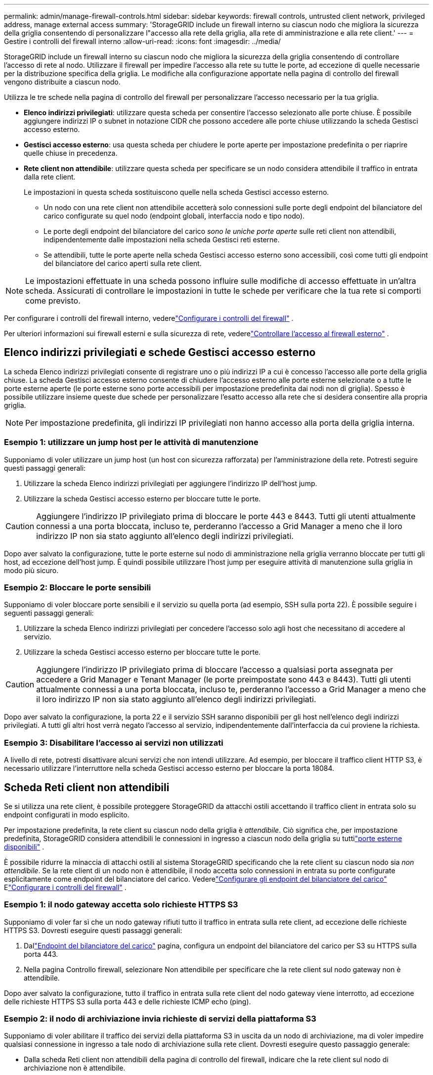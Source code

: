 ---
permalink: admin/manage-firewall-controls.html 
sidebar: sidebar 
keywords: firewall controls, untrusted client network, privileged address, manage external access 
summary: 'StorageGRID include un firewall interno su ciascun nodo che migliora la sicurezza della griglia consentendo di personalizzare l"accesso alla rete della griglia, alla rete di amministrazione e alla rete client.' 
---
= Gestire i controlli del firewall interno
:allow-uri-read: 
:icons: font
:imagesdir: ../media/


[role="lead"]
StorageGRID include un firewall interno su ciascun nodo che migliora la sicurezza della griglia consentendo di controllare l'accesso di rete al nodo.  Utilizzare il firewall per impedire l'accesso alla rete su tutte le porte, ad eccezione di quelle necessarie per la distribuzione specifica della griglia.  Le modifiche alla configurazione apportate nella pagina di controllo del firewall vengono distribuite a ciascun nodo.

Utilizza le tre schede nella pagina di controllo del firewall per personalizzare l'accesso necessario per la tua griglia.

* *Elenco indirizzi privilegiati*: utilizzare questa scheda per consentire l'accesso selezionato alle porte chiuse.  È possibile aggiungere indirizzi IP o subnet in notazione CIDR che possono accedere alle porte chiuse utilizzando la scheda Gestisci accesso esterno.
* *Gestisci accesso esterno*: usa questa scheda per chiudere le porte aperte per impostazione predefinita o per riaprire quelle chiuse in precedenza.
* *Rete client non attendibile*: utilizzare questa scheda per specificare se un nodo considera attendibile il traffico in entrata dalla rete client.
+
Le impostazioni in questa scheda sostituiscono quelle nella scheda Gestisci accesso esterno.

+
** Un nodo con una rete client non attendibile accetterà solo connessioni sulle porte degli endpoint del bilanciatore del carico configurate su quel nodo (endpoint globali, interfaccia nodo e tipo nodo).
** Le porte degli endpoint del bilanciatore del carico _sono le uniche porte aperte_ sulle reti client non attendibili, indipendentemente dalle impostazioni nella scheda Gestisci reti esterne.
** Se attendibili, tutte le porte aperte nella scheda Gestisci accesso esterno sono accessibili, così come tutti gli endpoint del bilanciatore del carico aperti sulla rete client.





NOTE: Le impostazioni effettuate in una scheda possono influire sulle modifiche di accesso effettuate in un'altra scheda.  Assicurati di controllare le impostazioni in tutte le schede per verificare che la tua rete si comporti come previsto.

Per configurare i controlli del firewall interno, vederelink:../admin/configure-firewall-controls.html["Configurare i controlli del firewall"] .

Per ulteriori informazioni sui firewall esterni e sulla sicurezza di rete, vederelink:../admin/controlling-access-through-firewalls.html["Controllare l'accesso al firewall esterno"] .



== Elenco indirizzi privilegiati e schede Gestisci accesso esterno

La scheda Elenco indirizzi privilegiati consente di registrare uno o più indirizzi IP a cui è concesso l'accesso alle porte della griglia chiuse.  La scheda Gestisci accesso esterno consente di chiudere l'accesso esterno alle porte esterne selezionate o a tutte le porte esterne aperte (le porte esterne sono porte accessibili per impostazione predefinita dai nodi non di griglia).  Spesso è possibile utilizzare insieme queste due schede per personalizzare l'esatto accesso alla rete che si desidera consentire alla propria griglia.


NOTE: Per impostazione predefinita, gli indirizzi IP privilegiati non hanno accesso alla porta della griglia interna.



=== Esempio 1: utilizzare un jump host per le attività di manutenzione

Supponiamo di voler utilizzare un jump host (un host con sicurezza rafforzata) per l'amministrazione della rete.  Potresti seguire questi passaggi generali:

. Utilizzare la scheda Elenco indirizzi privilegiati per aggiungere l'indirizzo IP dell'host jump.
. Utilizzare la scheda Gestisci accesso esterno per bloccare tutte le porte.



CAUTION: Aggiungere l'indirizzo IP privilegiato prima di bloccare le porte 443 e 8443.  Tutti gli utenti attualmente connessi a una porta bloccata, incluso te, perderanno l'accesso a Grid Manager a meno che il loro indirizzo IP non sia stato aggiunto all'elenco degli indirizzi privilegiati.

Dopo aver salvato la configurazione, tutte le porte esterne sul nodo di amministrazione nella griglia verranno bloccate per tutti gli host, ad eccezione dell'host jump.  È quindi possibile utilizzare l'host jump per eseguire attività di manutenzione sulla griglia in modo più sicuro.



=== Esempio 2: Bloccare le porte sensibili

Supponiamo di voler bloccare porte sensibili e il servizio su quella porta (ad esempio, SSH sulla porta 22). È possibile seguire i seguenti passaggi generali:

. Utilizzare la scheda Elenco indirizzi privilegiati per concedere l'accesso solo agli host che necessitano di accedere al servizio.
. Utilizzare la scheda Gestisci accesso esterno per bloccare tutte le porte.



CAUTION: Aggiungere l'indirizzo IP privilegiato prima di bloccare l'accesso a qualsiasi porta assegnata per accedere a Grid Manager e Tenant Manager (le porte preimpostate sono 443 e 8443).  Tutti gli utenti attualmente connessi a una porta bloccata, incluso te, perderanno l'accesso a Grid Manager a meno che il loro indirizzo IP non sia stato aggiunto all'elenco degli indirizzi privilegiati.

Dopo aver salvato la configurazione, la porta 22 e il servizio SSH saranno disponibili per gli host nell'elenco degli indirizzi privilegiati.  A tutti gli altri host verrà negato l'accesso al servizio, indipendentemente dall'interfaccia da cui proviene la richiesta.



=== Esempio 3: Disabilitare l'accesso ai servizi non utilizzati

A livello di rete, potresti disattivare alcuni servizi che non intendi utilizzare.  Ad esempio, per bloccare il traffico client HTTP S3, è necessario utilizzare l'interruttore nella scheda Gestisci accesso esterno per bloccare la porta 18084.



== Scheda Reti client non attendibili

Se si utilizza una rete client, è possibile proteggere StorageGRID da attacchi ostili accettando il traffico client in entrata solo su endpoint configurati in modo esplicito.

Per impostazione predefinita, la rete client su ciascun nodo della griglia è _attendibile_.  Ciò significa che, per impostazione predefinita, StorageGRID considera attendibili le connessioni in ingresso a ciascun nodo della griglia su tuttilink:../network/external-communications.html["porte esterne disponibili"] .

È possibile ridurre la minaccia di attacchi ostili al sistema StorageGRID specificando che la rete client su ciascun nodo sia _non attendibile_.  Se la rete client di un nodo non è attendibile, il nodo accetta solo connessioni in entrata su porte configurate esplicitamente come endpoint del bilanciatore del carico. Vederelink:../admin/configuring-load-balancer-endpoints.html["Configurare gli endpoint del bilanciatore del carico"] Elink:../admin/configure-firewall-controls.html["Configurare i controlli del firewall"] .



=== Esempio 1: il nodo gateway accetta solo richieste HTTPS S3

Supponiamo di voler far sì che un nodo gateway rifiuti tutto il traffico in entrata sulla rete client, ad eccezione delle richieste HTTPS S3.  Dovresti eseguire questi passaggi generali:

. Dallink:../admin/configuring-load-balancer-endpoints.html["Endpoint del bilanciatore del carico"] pagina, configura un endpoint del bilanciatore del carico per S3 su HTTPS sulla porta 443.
. Nella pagina Controllo firewall, selezionare Non attendibile per specificare che la rete client sul nodo gateway non è attendibile.


Dopo aver salvato la configurazione, tutto il traffico in entrata sulla rete client del nodo gateway viene interrotto, ad eccezione delle richieste HTTPS S3 sulla porta 443 e delle richieste ICMP echo (ping).



=== Esempio 2: il nodo di archiviazione invia richieste di servizi della piattaforma S3

Supponiamo di voler abilitare il traffico dei servizi della piattaforma S3 in uscita da un nodo di archiviazione, ma di voler impedire qualsiasi connessione in ingresso a tale nodo di archiviazione sulla rete client.  Dovresti eseguire questo passaggio generale:

* Dalla scheda Reti client non attendibili della pagina di controllo del firewall, indicare che la rete client sul nodo di archiviazione non è attendibile.


Dopo aver salvato la configurazione, il nodo di archiviazione non accetta più traffico in entrata sulla rete client, ma continua a consentire richieste in uscita verso le destinazioni dei servizi della piattaforma configurati.



=== Esempio 3: limitazione dell'accesso a Grid Manager a una subnet

Supponiamo di voler consentire l'accesso a Grid Manager solo su una subnet specifica.  Dovresti eseguire i seguenti passaggi:

. Collega la rete client dei tuoi nodi amministrativi alla subnet.
. Utilizzare la scheda Rete client non attendibile per configurare la rete client come non attendibile.
. Quando si crea un endpoint del bilanciatore del carico dell'interfaccia di gestione, immettere la porta e selezionare l'interfaccia di gestione a cui la porta accederà.
. Selezionare *Sì* per Rete client non attendibile.
. Utilizzare la scheda Gestisci accesso esterno per bloccare tutte le porte esterne (con o senza indirizzi IP privilegiati impostati per gli host esterni a quella subnet).


Dopo aver salvato la configurazione, solo gli host nella subnet specificata potranno accedere a Grid Manager.  Tutti gli altri host sono bloccati.
